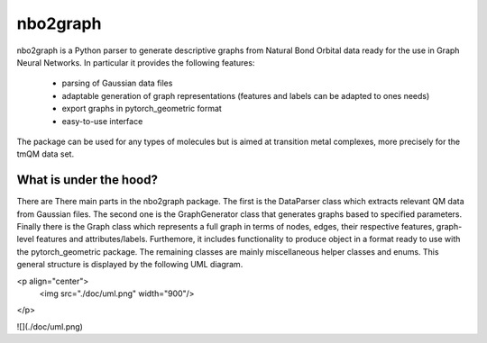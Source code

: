 ===============================
nbo2graph
===============================


.. image:: https://circleci.com/gh/hkneiding/nbo2graph.svg?style=svg&circle-token=dcb019393b2ff6c2e7afef3f326541f79366f256
    :target: https://circleci.com/gh/hkneiding/nbo2graph
.. image:: https://codecov.io/gh/hkneiding/nbo2graph/branch/master/graph/badge.svg
   :target: https://codecov.io/gh/hkneiding/nbo2graph


nbo2graph is a Python parser to generate descriptive graphs from Natural Bond Orbital data ready for the use in Graph Neural Networks. In particular it provides the following features:

 - parsing of Gaussian data files
 - adaptable generation of graph representations (features and labels can be adapted to ones needs)
 - export graphs in pytorch_geometric format
 - easy-to-use interface

The package can be used for any types of molecules but is aimed at transition metal complexes, more precisely for the tmQM data set.

What is under the hood?
-----------

There are There main parts in the nbo2graph package. The first is the DataParser class which extracts relevant QM data from Gaussian files. The second one is the GraphGenerator class that generates graphs based to specified parameters. Finally there is the Graph class which represents a full graph in terms of nodes, edges, their respective features, graph-level features and attributes/labels. Furthemore, it includes functionality to produce object in a format ready to use with the pytorch_geometric package. The remaining classes are mainly miscellaneous helper classes and enums.
This general structure is displayed by the following UML diagram.


<p align="center">
  <img src="./doc/uml.png" width="900"/>
</p>

![](./doc/uml.png)
